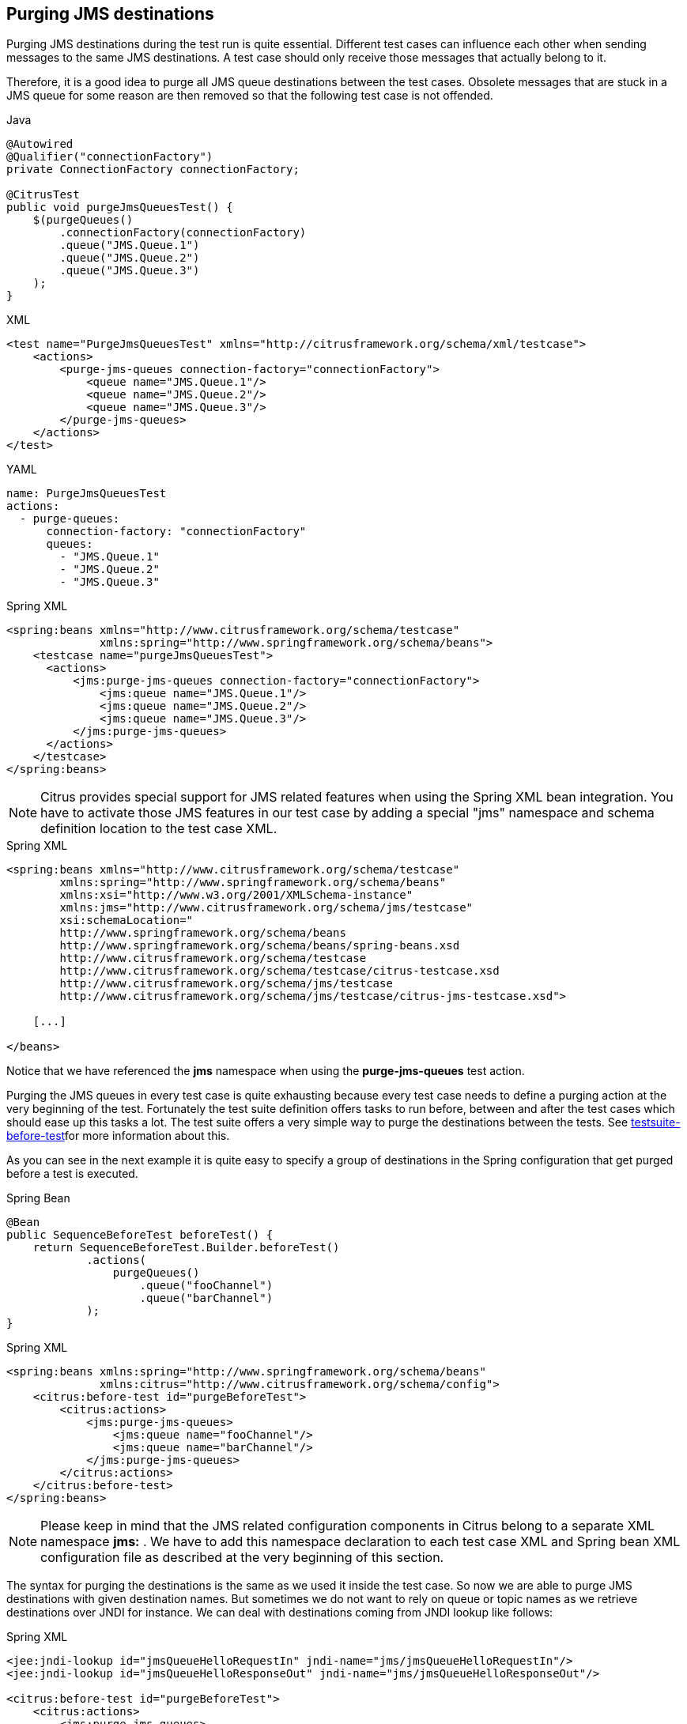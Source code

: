 [[actions-purging-jms-destinations]]
== Purging JMS destinations

Purging JMS destinations during the test run is quite essential. Different test cases can influence each other when sending messages to the same JMS destinations. A test case should only receive those messages that actually belong to it.

Therefore, it is a good idea to purge all JMS queue destinations between the test cases. Obsolete messages that are stuck in a JMS queue for some reason are then removed so that the following test case is not offended.

.Java
[source,java,indent=0,role="primary"]
----
@Autowired
@Qualifier("connectionFactory")
private ConnectionFactory connectionFactory;

@CitrusTest
public void purgeJmsQueuesTest() {
    $(purgeQueues()
        .connectionFactory(connectionFactory)
        .queue("JMS.Queue.1")
        .queue("JMS.Queue.2")
        .queue("JMS.Queue.3")
    );
}
----

.XML
[source,xml,indent=0,role="secondary"]
----
<test name="PurgeJmsQueuesTest" xmlns="http://citrusframework.org/schema/xml/testcase">
    <actions>
        <purge-jms-queues connection-factory="connectionFactory">
            <queue name="JMS.Queue.1"/>
            <queue name="JMS.Queue.2"/>
            <queue name="JMS.Queue.3"/>
        </purge-jms-queues>
    </actions>
</test>
----

.YAML
[source,yaml,indent=0,role="secondary"]
----
name: PurgeJmsQueuesTest
actions:
  - purge-queues:
      connection-factory: "connectionFactory"
      queues:
        - "JMS.Queue.1"
        - "JMS.Queue.2"
        - "JMS.Queue.3"
----

.Spring XML
[source,xml,indent=0,role="secondary"]
----
<spring:beans xmlns="http://www.citrusframework.org/schema/testcase"
              xmlns:spring="http://www.springframework.org/schema/beans">
    <testcase name="purgeJmsQueuesTest">
      <actions>
          <jms:purge-jms-queues connection-factory="connectionFactory">
              <jms:queue name="JMS.Queue.1"/>
              <jms:queue name="JMS.Queue.2"/>
              <jms:queue name="JMS.Queue.3"/>
          </jms:purge-jms-queues>
      </actions>
    </testcase>
</spring:beans>
----

NOTE: Citrus provides special support for JMS related features when using the Spring XML bean integration. You have to activate those JMS features in our test case by adding a special "jms" namespace and schema definition location to the test case XML.

.Spring XML
[source,xml]
----
<spring:beans xmlns="http://www.citrusframework.org/schema/testcase"
        xmlns:spring="http://www.springframework.org/schema/beans"
        xmlns:xsi="http://www.w3.org/2001/XMLSchema-instance"
        xmlns:jms="http://www.citrusframework.org/schema/jms/testcase"
        xsi:schemaLocation="
        http://www.springframework.org/schema/beans
        http://www.springframework.org/schema/beans/spring-beans.xsd
        http://www.citrusframework.org/schema/testcase
        http://www.citrusframework.org/schema/testcase/citrus-testcase.xsd
        http://www.citrusframework.org/schema/jms/testcase
        http://www.citrusframework.org/schema/jms/testcase/citrus-jms-testcase.xsd">

    [...]

</beans>
----

Notice that we have referenced the *jms* namespace when using the *purge-jms-queues* test action.

Purging the JMS queues in every test case is quite exhausting because every test case needs to define a purging action at the very beginning of the test. Fortunately the test suite definition offers tasks to run before, between and after the test cases which should ease up this tasks a lot. The test suite offers a very simple way to purge the destinations between the tests. See link:#before-suite[testsuite-before-test]for more information about this.

As you can see in the next example it is quite easy to specify a group of destinations in the Spring configuration that get purged before a test is executed.

.Spring Bean
[source,java,indent=0,role="primary"]
----
@Bean
public SequenceBeforeTest beforeTest() {
    return SequenceBeforeTest.Builder.beforeTest()
            .actions(
                purgeQueues()
                    .queue("fooChannel")
                    .queue("barChannel")
            );
}
----

.Spring XML
[source,xml,indent=0,role="secondary"]
----
<spring:beans xmlns:spring="http://www.springframework.org/schema/beans"
              xmlns:citrus="http://www.citrusframework.org/schema/config">
    <citrus:before-test id="purgeBeforeTest">
        <citrus:actions>
            <jms:purge-jms-queues>
                <jms:queue name="fooChannel"/>
                <jms:queue name="barChannel"/>
            </jms:purge-jms-queues>
        </citrus:actions>
    </citrus:before-test>
</spring:beans>
----

NOTE: Please keep in mind that the JMS related configuration components in Citrus belong to a separate XML namespace *jms:* . We have to add this namespace declaration to each test case XML and Spring bean XML configuration file as described at the very beginning of this section.

The syntax for purging the destinations is the same as we used it inside the test case. So now we are able to purge JMS destinations with given destination names. But sometimes we do not want to rely on queue or topic names as we retrieve destinations over JNDI for instance. We can deal with destinations coming from JNDI lookup like follows:

.Spring XML
[source,xml]
----
<jee:jndi-lookup id="jmsQueueHelloRequestIn" jndi-name="jms/jmsQueueHelloRequestIn"/>
<jee:jndi-lookup id="jmsQueueHelloResponseOut" jndi-name="jms/jmsQueueHelloResponseOut"/>

<citrus:before-test id="purgeBeforeTest">
    <citrus:actions>
        <jms:purge-jms-queues>
            <jms:queue ref="jmsQueueHelloRequestIn"/>
            <jms:queue ref="jmsQueueHelloResponseOut"/>
        </jms:purge-jms-queues>
    </citrus:actions>
</citrus:before-test>
----

We just use the attribute *'ref'* instead of *'name'* and Citrus is looking for a bean reference for that identifier that resolves to a JMS destination. You can use the JNDI bean references inside a test case, too.

.Java
[source,java,indent=0,role="primary"]
----
@Autowired
@Qualifier("jmsQueue1")
private Queue jmsQueue1;

@Autowired
@Qualifier("jmsQueue2")
private Queue jmsQueue2;

@CitrusTest
public void purgeJmsQueuesTest() {
    $(purgeQueues()
        .queue(jmsQueue1)
        .queue(jmsQueue1)
    );
}
----

.XML
[source,xml,indent=0,role="secondary"]
----
<test name="PurgeJmsQueuesTest" xmlns="http://citrusframework.org/schema/xml/testcase">
    <actions>
        <purge-jms-queues>
            <queue ref="jmsQueue1"/>
            <queue ref="jmsQueue2"/>
        </purge-jms-queues>
    </actions>
</test>
----

.YAML
[source,yaml,indent=0,role="secondary"]
----
name: PurgeJmsQueuesTest
actions:
  - purge-queues:
      queue: jmsQueue1
  - purge-queues:
      queue: jmsQueue2
----

.Spring XML
[source,xml,indent=0,role="secondary"]
----
<spring:beans xmlns="http://www.citrusframework.org/schema/testcase"
              xmlns:spring="http://www.springframework.org/schema/beans">
    <testcase name="purgeJmsQueuesTest">
      <actions>
          <jms:purge-jms-queues>
              <jms:queue ref="jmsQueue1"/>
              <jms:queue ref="jmsQueue2"/>
          </jms:purge-jms-queues>
      </actions>
    </testcase>
</spring:beans>
----

Of course you can use queue object references also in Java DSL test cases. Here we easily can use Spring's dependency injection with autowiring to get the object references from the IoC container.

NOTE: You can mix queue name and queue object references as you like within one single purge queue test action.
